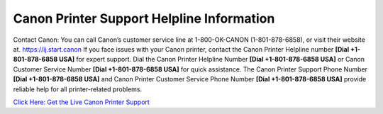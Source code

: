 Canon Printer Support Helpline Information
==========================================
Contact Canon: You can call Canon’s customer service line at 1-800-OK-CANON (1-801-878-6858), or visit their website at. `https://ij.start.canon <https://jivo.chat/KlZSRejpBm>`_
If you face issues with your Canon printer, contact the Canon Printer Helpline number **[Dial +1-801-878-6858 USA]** for expert support. Dial the Canon Printer Helpline Number **[Dial +1-801-878-6858 USA]** or Canon Customer Service Number **[Dial +1-801-878-6858 USA]** for quick assistance. The Canon Printer Support Phone Number **[Dial +1-801-878-6858 USA]** and Canon Printer Customer Service Phone Number **[Dial +1-801-878-6858 USA]** provide reliable help for all printer-related problems.

`Click Here: Get the Live Canon Printer Support <https://jivo.chat/KlZSRejpBm>`_


